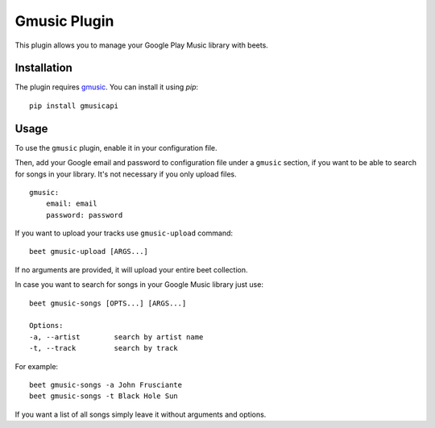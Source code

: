 Gmusic Plugin
=============

This plugin allows you to manage your Google Play Music library with beets.


Installation
------------

The plugin requires `gmusic`_. You can install it using `pip`::

    pip install gmusicapi

.. _gmusic: https://github.com/simon-weber/gmusicapi/

Usage
-----

To use the ``gmusic`` plugin, enable it in your configuration file.

Then, add your Google email and password to configuration file under a ``gmusic`` section, if you want to be able to search for songs in your library.
It's not necessary if you only upload files. ::

    gmusic:
        email: email
        password: password


If you want to upload your tracks use ``gmusic-upload`` command::

    beet gmusic-upload [ARGS...]

If no arguments are provided, it will upload your entire beet collection.

In case you want to search for songs in your Google Music library just use::

    beet gmusic-songs [OPTS...] [ARGS...]

    Options:
    -a, --artist        search by artist name
    -t, --track         search by track

For example::

    beet gmusic-songs -a John Frusciante
    beet gmusic-songs -t Black Hole Sun

If you want a list of all songs simply leave it without arguments and options.